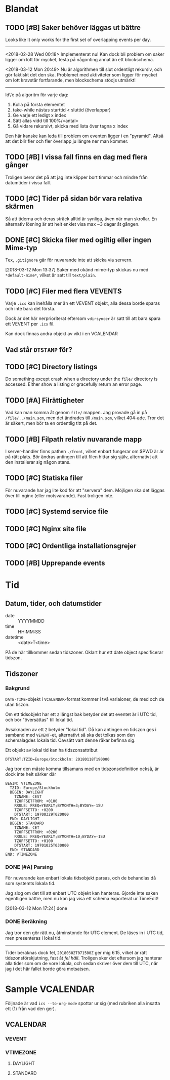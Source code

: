 * Blandat
** TODO [#B] Saker behöver läggas ut bättre
   Looks like It only works for the first set of overlapping
events per day.
-----
   <2018-02-28 Wed 00:18> Implementerat nu!
   Kan dock bli problem om saker ligger om lott för mycket,
   testa på någonting annat än ett blockschema.
   
<2018-03-12 Mon 20:49> Nu är algorithmen till slut ordentligt
rekursiv, och gör faktiskt det den ska. Problemet med aktiviteter
som ligger för mycket om lott kravstår fortfarande, men blockschema
stödjs utmärkt!
-----   
Id\'e på algoritm för varje dag:
1. Kolla på första elementet
2. take-while nästas starttid < sluttid (överlappar)
3. Ge varje ett ledigt x index
4. Sätt allas vidd till 100%/<antal>
5. Gå vidare rekursivt, skicka med lista över tagna x index
   
Den här kanske kan leda till problem om eventen ligger i en
"pyramid". Altså att det blir fler och fler överlapp ju
längre ner man kommer.
** TODO [#B] I vissa fall finns en dag med flera gånger
Troligen beror det på att jag inte klipper bort timmar
och mindre från datumtider i vissa fall.
** TODO [#C] Tider på sidan bör vara relativa skärmen
   Så att tiderna och deras sträck alltid är synliga, även
   när man skrollar. En alternativ lösning är att helt
   enklet visa max ~3 dagar åt gången.
** DONE [#C] Skicka filer med ogiltig eller ingen Mime-typ
   Tex, =.gitignore= går för nuvarande inte att skicka
via servern.

[2018-03-12 Mon 13:37] Saker med okänd mime-typ skickas nu
med ~*default-mime*~, vilket är satt till =text/plain=.
** TODO [#C] Filer med flera VEVENTS
Varje =.ics= kan inehålla mer än ett VEVENT objekt, alla
dessa borde sparas och inte bara det första.

Dock är det här nerprioriterat eftersom ~vdirsyncer~ är satt
till att bara spara ett VEVENT per =.ics= fil.

Kan dock finnas andra objekt av vikt i en VCALENDAR
** Vad står =DTSTAMP= för?
** TODO [#C] Directory listings
   Do something except crash when a directory under the
   =file/= directory is accessed. Either show a listing
   or gracefully return an error page.
** TODO [#A] Filrättigheter
   Vad kan man komma åt genom =file/= mappen. Jag provade gå
   in på =/file/../main.scm=, men det ändrades till =/main.scm=,
   vilket 404-ade. Tror det är säkert, men bör ta en ordentlig
   titt på det.
** TODO [#B] Filpath relativ nuvarande mapp
   I server-handler finns pathen =./front=, vilket enbart fungerar om $PWD är
   är på rätt plats. Bör ändras antingen till att filen hittar sig själv,
   alternativt att den installerar sig någon stans.
** TODO [#C] Statiska filer
   För nuvarande har jag lite kod för att "servera" dem. Möjligen ska det läggas
över till nginx (eller motsvarande). Fast troligen inte.
** TODO [#C] Systemd service file
** TODO [#C] Nginx site file
** TODO [#C] Ordentliga installationsgrejer
** TODO [#B] Upprepande events
* Tid
** Datum, tider, och datumstider
   - date :: YYYYMMDD
   - time :: HH:MM:SS
   - datetime :: <date>T<time>
   På de här tillkommer sedan tidszoner.
   Oklart hur ett date object specificerar tidszon.
** Tidszoner
*** Bakgrund
=DATE-TIME=-objekt i =VCALENDAR=-format kommer i två
variaioner, de med och de utan tiszon.

Om ett tidsobjekt har ett ~Z~ längst bak betyder det att
eventet är i UTC tid, och bör "översättas" till lokal tid.

Avsaknaden av ett ~Z~ betyder "lokal tid". Då kan antingen
en tidszon ges i samband med =VEVENT=-et, alternativt så ska
det tolkas som den schemalagdes lokala tid. Oavsätt vart
denne råkar befinna sig. 

Ett objekt av lokal tid kan ha tidszonsattribut
#+BEGIN_EXAMPLE
    DTSTART;TZID=Europe/Stockholm: 20180118T190000
#+END_EXAMPLE

Jag tror den måste komma tillsamans med en
tidszonsdefinition också, är dock inte helt särker där
#+BEGIN_EXAMPLE
  BEGIN: VTIMEZONE
    TZID: Europe/Stockholm
    BEGIN: DAYLIGHT
      TZNAME: CEST
      TZOFFSETFROM: +0100
      RRULE: FREQ=YEARLY;BYMONTH=3;BYDAY=-1SU
      TZOFFSETTO: +0200
      DTSTART: 19700329T020000
    END: DAYLIGHT
    BEGIN: STANDARD
      TZNAME: CET
      TZOFFSETFROM: +0200
      RRULE: FREQ=YEARLY;BYMONTH=10;BYDAY=-1SU
      TZOFFSETTO: +0100
      DTSTART: 19701025T030000
    END: STANDARD
  END: VTIMEZONE
#+END_EXAMPLE
*** DONE [#A] Parsing
För nuvarande kan enbart lokala tidsobjekt parsas, och de
behandlas då som systemts lokala tid.

Jag slog om det till att enbart UTC objekt kan hanteras.
Gjorde inte saken egentligen bättre, men nu kan jag visa ett
schema exporterat ur TimeEdit!

[2018-03-12 Mon 17:24] done

*** DONE Beräkning
    Jag tror den gör rätt nu, åtminstonde för UTC element.
    De läses in i UTC tid, men presenteras i lokal tid.
    -----
    Tider beräknas dock fel, =20180302T071500Z= ger mig 6.15,
    vilket är rätt tidszonsförskjutning, fast åt /fel håll/.
    Troligen sker det eftersom jag hanterar alla tider som om de
    vore lokala, och sedan skriver över dem till UTC, när jag i
    det här fallet borde göra motsatsen.

* Sample VCALENDAR
  Följnade är vad ~ics --to-org-mode~ spottar ur sig (med
  rubriken alla insatta ett (1) från vad den ger).
  
** VCALENDAR
   :PROPERTIES:
   :PRODID: -//NTBAB//Android//CalendarSync//13.44//231
   :VERSION: 2.0
   :END:
*** VEVENT
    :PROPERTIES:
    :SEQUENCE: 1
    :TRANSP: OPAQUE
    :DTEND: 20180118T235900
    :DTEND:TZID: Europe/Stockholm
    :DTSTAMP: 20180118T124015Z
    :SUMMARY: Fest
    :CLASS: PUBLIC
    :CREATED: 20180118T124015Z
    :STATUS: TENTATIVE
    :UID: 51a6ae6b-9cbc-43cb-aa96-41e8148a95e6CalSync
    :LAST-MODIFIED: 20180118T124015Z
    :DTSTART: 20180118T190000
    :DTSTART:TZID: Europe/Stockholm
    :END:
*** VTIMEZONE
    :PROPERTIES:
    :TZID: Europe/Stockholm
    :END:
**** DAYLIGHT
     :PROPERTIES:
     :TZNAME: CEST
     :TZOFFSETFROM: +0100
     :RRULE: FREQ=YEARLY\;BYMONTH=3\;BYDAY=-1SU
     :TZOFFSETTO: +0200
     :DTSTART: 19700329T020000
     :END:
**** STANDARD
     :PROPERTIES:
     :TZNAME: CET
     :TZOFFSETFROM: +0200
     :RRULE: FREQ=YEARLY\;BYMONTH=10\;BYDAY=-1SU
     :TZOFFSETTO: +0100
     :DTSTART: 19701025T030000
     :END:
